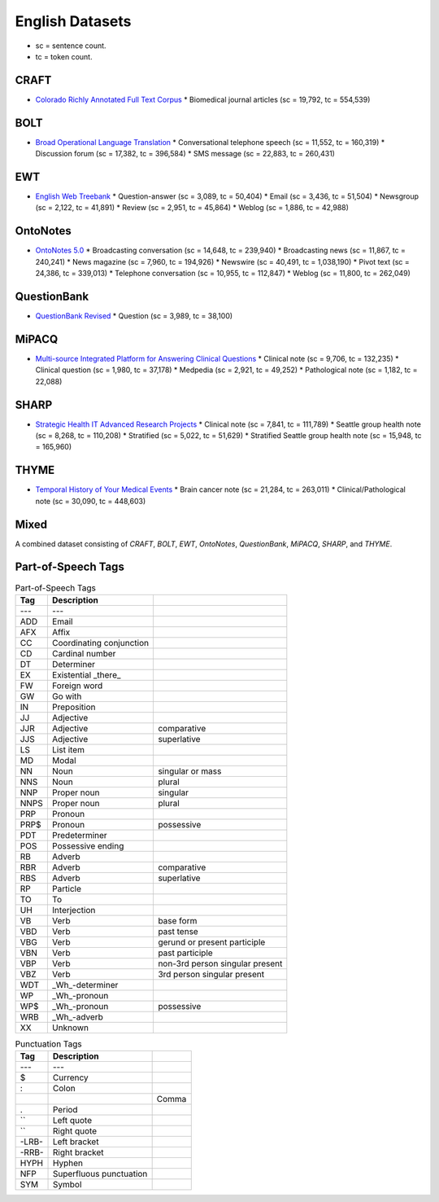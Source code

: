 English Datasets
=================

* sc = sentence count.
* tc = token count.

CRAFT
-----

* `Colorado Richly Annotated Full Text Corpus <http://bionlp-corpora.sourceforge.net/CRAFT/>`_
  * Biomedical journal articles (sc = 19,792, tc = 554,539)

BOLT
----

* `Broad Operational Language Translation <https://www.ldc.upenn.edu/collaborations/current-projects/bolt>`_
  * Conversational telephone speech (sc = 11,552, tc = 160,319)
  * Discussion forum (sc = 17,382, tc = 396,584)
  * SMS message (sc = 22,883, tc = 260,431)

EWT
---

* `English Web Treebank <https://catalog.ldc.upenn.edu/LDC2012T13>`_
  * Question-answer (sc = 3,089, tc = 50,404)
  * Email (sc = 3,436, tc = 51,504)
  * Newsgroup (sc = 2,122, tc = 41,891)
  * Review (sc = 2,951, tc = 45,864)
  * Weblog (sc = 1,886, tc = 42,988)

OntoNotes
---------

* `OntoNotes 5.0 <https://catalog.ldc.upenn.edu/LDC2013T19>`_
  * Broadcasting conversation (sc = 14,648, tc = 239,940)
  * Broadcasting news (sc = 11,867, tc = 240,241)
  * News magazine (sc = 7,960, tc = 194,926)
  * Newswire (sc = 40,491, tc = 1,038,190)
  * Pivot text (sc = 24,386, tc = 339,013)
  * Telephone conversation (sc = 10,955, tc = 112,847)
  * Weblog (sc = 11,800, tc = 262,049)

QuestionBank
------------

* `QuestionBank Revised <https://nlp.stanford.edu/data/QuestionBank-Stanford.shtml>`_
  * Question (sc = 3,989, tc = 38,100)

MiPACQ
------

* `Multi-source Integrated Platform for Answering Clinical Questions <http://clear.colorado.edu/compsem/index.php?page=endendsystems&sub=mipacq>`_
  * Clinical note (sc = 9,706, tc = 132,235)
  * Clinical question (sc = 1,980, tc = 37,178)
  * Medpedia (sc = 2,921, tc = 49,252)
  * Pathological note (sc = 1,182, tc = 22,088)

SHARP
-----

* `Strategic Health IT Advanced Research Projects <http://informatics.mayo.edu/sharp/index.php/Main_Page>`_
  * Clinical note (sc = 7,841, tc = 111,789)
  * Seattle group health note (sc = 8,268, tc = 110,208)
  * Stratified (sc = 5,022, tc = 51,629)
  * Stratified Seattle group health note (sc = 15,948, tc = 165,960)

THYME
-----

* `Temporal History of Your Medical Events <http://clear.colorado.edu/compsem/index.php?page=endendsystems&sub=temporal>`_
  * Brain cancer note (sc = 21,284, tc = 263,011)
  * Clinical/Pathological note (sc = 30,090, tc = 448,603)

Mixed
-----

A combined dataset consisting of `CRAFT`, `BOLT`, `EWT`, `OntoNotes`, `QuestionBank`, `MiPACQ`, `SHARP`, and `THYME`.

Part-of-Speech Tags
-------------------

.. csv-table:: Part-of-Speech Tags
   :header-rows: 1

   Tag, Description
   ---, ---
   ADD, Email
   AFX, Affix
   CC, Coordinating conjunction
   CD, Cardinal number
   DT, Determiner
   EX, Existential _there_
   FW, Foreign word
   GW, Go with
   IN, Preposition
   JJ, Adjective
   JJR, Adjective, comparative
   JJS, Adjective, superlative
   LS, List item
   MD, Modal
   NN, Noun, singular or mass
   NNS, Noun, plural
   NNP, Proper noun, singular
   NNPS, Proper noun, plural
   PRP, Pronoun
   PRP$, Pronoun, possessive
   PDT, Predeterminer
   POS, Possessive ending
   RB, Adverb
   RBR, Adverb, comparative
   RBS, Adverb, superlative
   RP, Particle
   TO, To
   UH, Interjection
   VB, Verb, base form
   VBD, Verb, past tense
   VBG, Verb, gerund or present participle
   VBN, Verb, past participle
   VBP, Verb, non-3rd person singular present
   VBZ, Verb, 3rd person singular present
   WDT, _Wh_-determiner
   WP, _Wh_-pronoun
   WP$, _Wh_-pronoun, possessive
   WRB, _Wh_-adverb
   XX, Unknown

.. csv-table:: Punctuation Tags
   :header-rows: 1

   Tag, Description
   ---, ---
   $, Currency
   :, Colon
   ,, Comma
   ., Period
   ``, Left quote
   ``, Right quote
   -LRB-, Left bracket
   -RRB-, Right bracket
   HYPH, Hyphen
   NFP, Superfluous punctuation
   SYM, Symbol
